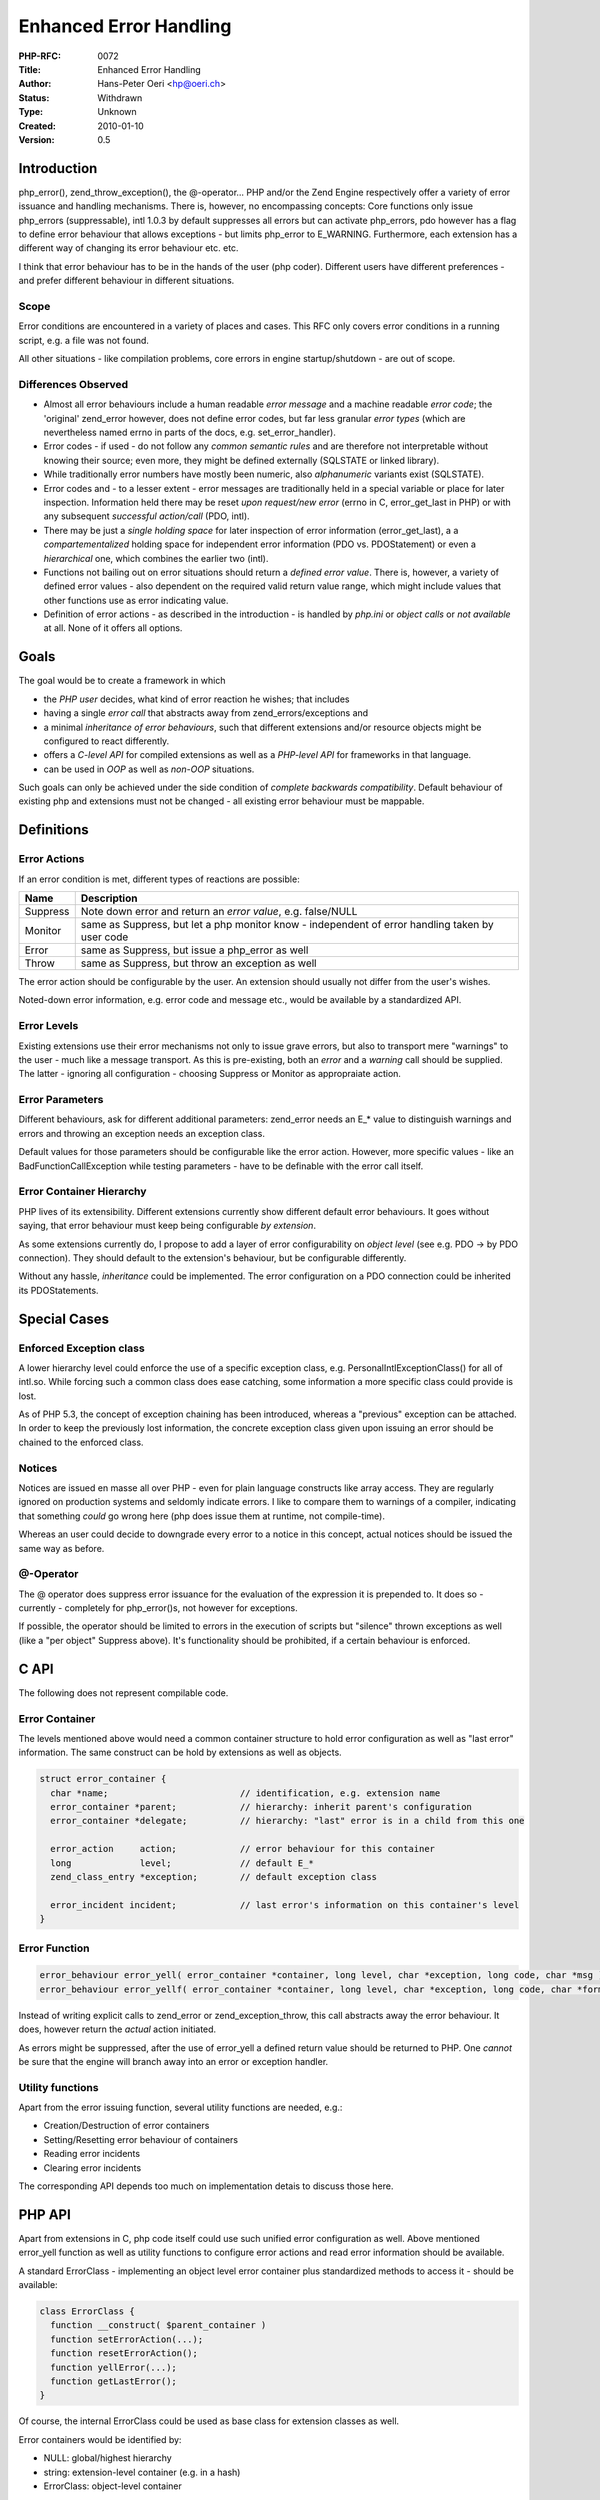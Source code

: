Enhanced Error Handling
=======================

:PHP-RFC: 0072
:Title: Enhanced Error Handling
:Author: Hans-Peter Oeri <hp@oeri.ch>
:Status: Withdrawn
:Type: Unknown
:Created: 2010-01-10
:Version: 0.5

Introduction
------------

php_error(), zend_throw_exception(), the @-operator... PHP and/or the
Zend Engine respectively offer a variety of error issuance and handling
mechanisms. There is, however, no encompassing concepts: Core functions
only issue php_errors (suppressable), intl 1.0.3 by default suppresses
all errors but can activate php_errors, pdo however has a flag to define
error behaviour that allows exceptions - but limits php_error to
E_WARNING. Furthermore, each extension has a different way of changing
its error behaviour etc. etc.

I think that error behaviour has to be in the hands of the user (php
coder). Different users have different preferences - and prefer
different behaviour in different situations.

Scope
~~~~~

Error conditions are encountered in a variety of places and cases. This
RFC only covers error conditions in a running script, e.g. a file was
not found.

All other situations - like compilation problems, core errors in engine
startup/shutdown - are out of scope.

Differences Observed
~~~~~~~~~~~~~~~~~~~~

-  Almost all error behaviours include a human readable *error message*
   and a machine readable *error code*; the 'original' zend_error
   however, does not define error codes, but far less granular *error
   types* (which are nevertheless named errno in parts of the docs, e.g.
   set_error_handler).
-  Error codes - if used - do not follow any *common semantic rules* and
   are therefore not interpretable without knowing their source; even
   more, they might be defined externally (SQLSTATE or linked library).
-  While traditionally error numbers have mostly been numeric, also
   *alphanumeric* variants exist (SQLSTATE).
-  Error codes and - to a lesser extent - error messages are
   traditionally held in a special variable or place for later
   inspection. Information held there may be reset *upon request/new
   error* (errno in C, error_get_last in PHP) or with any subsequent
   *successful action/call* (PDO, intl).
-  There may be just a *single holding space* for later inspection of
   error information (error_get_last), a a *compartementalized* holding
   space for independent error information (PDO vs. PDOStatement) or
   even a *hierarchical* one, which combines the earlier two (intl).
-  Functions not bailing out on error situations should return a
   *defined error value*. There is, however, a variety of defined error
   values - also dependent on the required valid return value range,
   which might include values that other functions use as error
   indicating value.
-  Definition of error actions - as described in the introduction - is
   handled by *php.ini* or *object calls* or *not available* at all.
   None of it offers all options.

Goals
-----

The goal would be to create a framework in which

-  the *PHP user* decides, what kind of error reaction he wishes; that
   includes
-  having a single *error call* that abstracts away from
   zend_errors/exceptions and
-  a minimal *inheritance of error behaviours*, such that different
   extensions and/or resource objects might be configured to react
   differently.
-  offers a *C-level API* for compiled extensions as well as a
   *PHP-level API* for frameworks in that language.
-  can be used in *OOP* as well as *non-OOP* situations.

Such goals can only be achieved under the side condition of *complete
backwards compatibility*. Default behaviour of existing php and
extensions must not be changed - all existing error behaviour must be
mappable.

Definitions
-----------

Error Actions
~~~~~~~~~~~~~

If an error condition is met, different types of reactions are possible:

+----------+----------------------------------------------------------+
| Name     | Description                                              |
+==========+==========================================================+
| Suppress | Note down error and return an *error value*, e.g.        |
|          | false/NULL                                               |
+----------+----------------------------------------------------------+
| Monitor  | same as Suppress, but let a php monitor know -           |
|          | independent of error handling taken by user code         |
+----------+----------------------------------------------------------+
| Error    | same as Suppress, but issue a php_error as well          |
+----------+----------------------------------------------------------+
| Throw    | same as Suppress, but throw an exception as well         |
+----------+----------------------------------------------------------+

The error action should be configurable by the user. An extension should
usually not differ from the user's wishes.

Noted-down error information, e.g. error code and message etc., would be
available by a standardized API.

Error Levels
~~~~~~~~~~~~

Existing extensions use their error mechanisms not only to issue grave
errors, but also to transport mere "warnings" to the user - much like a
message transport. As this is pre-existing, both an *error* and a
*warning* call should be supplied. The latter - ignoring all
configuration - choosing Suppress or Monitor as appropraiate action.

Error Parameters
~~~~~~~~~~~~~~~~

Different behaviours, ask for different additional parameters:
zend_error needs an E_\* value to distinguish warnings and errors and
throwing an exception needs an exception class.

Default values for those parameters should be configurable like the
error action. However, more specific values - like an
BadFunctionCallException while testing parameters - have to be definable
with the error call itself.

Error Container Hierarchy
~~~~~~~~~~~~~~~~~~~~~~~~~

PHP lives of its extensibility. Different extensions currently show
different default error behaviours. It goes without saying, that error
behaviour must keep being configurable *by extension*.

As some extensions currently do, I propose to add a layer of error
configurability on *object level* (see e.g. PDO -> by PDO connection).
They should default to the extension's behaviour, but be configurable
differently.

Without any hassle, *inheritance* could be implemented. The error
configuration on a PDO connection could be inherited its PDOStatements.

Special Cases
-------------

Enforced Exception class
~~~~~~~~~~~~~~~~~~~~~~~~

A lower hierarchy level could enforce the use of a specific exception
class, e.g. PersonalIntlExceptionClass() for all of intl.so. While
forcing such a common class does ease catching, some information a more
specific class could provide is lost.

As of PHP 5.3, the concept of exception chaining has been introduced,
whereas a "previous" exception can be attached. In order to keep the
previously lost information, the concrete exception class given upon
issuing an error should be chained to the enforced class.

Notices
~~~~~~~

Notices are issued en masse all over PHP - even for plain language
constructs like array access. They are regularly ignored on production
systems and seldomly indicate errors. I like to compare them to warnings
of a compiler, indicating that something *could* go wrong here (php does
issue them at runtime, not compile-time).

Whereas an user could decide to downgrade every error to a notice in
this concept, actual notices should be issued the same way as before.

@-Operator
~~~~~~~~~~

The @ operator does suppress error issuance for the evaluation of the
expression it is prepended to. It does so - currently - completely for
php_error()s, not however for exceptions.

If possible, the operator should be limited to errors in the execution
of scripts but "silence" thrown exceptions as well (like a "per object"
Suppress above). It's functionality should be prohibited, if a certain
behaviour is enforced.

C API
-----

The following does not represent compilable code.

Error Container
~~~~~~~~~~~~~~~

The levels mentioned above would need a common container structure to
hold error configuration as well as "last error" information. The same
construct can be hold by extensions as well as objects.

.. code:: c

     struct error_container {
       char *name;                         // identification, e.g. extension name
       error_container *parent;            // hierarchy: inherit parent's configuration
       error_container *delegate;          // hierarchy: "last" error is in a child from this one

       error_action     action;            // error behaviour for this container
       long             level;             // default E_*
       zend_class_entry *exception;        // default exception class

       error_incident incident;            // last error's information on this container's level
     }

Error Function
~~~~~~~~~~~~~~

.. code:: c

     error_behaviour error_yell( error_container *container, long level, char *exception, long code, char *msg );
     error_behaviour error_yellf( error_container *container, long level, char *exception, long code, char *format, ... );

Instead of writing explicit calls to zend_error or zend_exception_throw,
this call abstracts away the error behaviour. It does, however return
the *actual* action initiated.

As errors might be suppressed, after the use of error_yell a defined
return value should be returned to PHP. One *cannot* be sure that the
engine will branch away into an error or exception handler.

Utility functions
~~~~~~~~~~~~~~~~~

Apart from the error issuing function, several utility functions are
needed, e.g.:

-  Creation/Destruction of error containers
-  Setting/Resetting error behaviour of containers
-  Reading error incidents
-  Clearing error incidents

The corresponding API depends too much on implementation detais to
discuss those here.

PHP API
-------

Apart from extensions in C, php code itself could use such unified error
configuration as well. Above mentioned error_yell function as well as
utility functions to configure error actions and read error information
should be available.

A standard ErrorClass - implementing an object level error container
plus standardized methods to access it - should be available:

.. code:: php

     class ErrorClass {
       function __construct( $parent_container )
       function setErrorAction(...);
       function resetErrorAction();
       function yellError(...);
       function getLastError();
     }

Of course, the internal ErrorClass could be used as base class for
extension classes as well.

Error containers would be identified by:

-  NULL: global/highest hierarchy
-  string: extension-level container (e.g. in a hash)
-  ErrorClass: object-level container

In order to allow PHP frameworks to depend on an "extension level"
container, such a string-identified container should be creatable on
user level.

Backwards Compatibility
-----------------------

Extensions
~~~~~~~~~~

Extensions can keep backwards compatibility, if their current default
behaviour is mapped to the above-mentioned extension level. Even special
cases should be representable with the mentioned actions, parameters and
enforcement.

Core
~~~~

The core should probably only be touched if this proposal (or something
analogous) is included in it...

Course of Action and Patch
--------------------------

#. Development: https://saintcyr.oeri.ch/trac/php-error/
#. Given enough feedback and operating experience, the enhanced error
   handling could be bundled in an "error extension"
#. Other extensions could use the "error extension"

Changelog
---------

========== =========== =======================
Date       Author      Message
========== =========== =======================
2009-12-27 kampfcaspar Created Initial Version
2009-12-28 kampfcaspar Added draft API
2010-01-07 kampfcaspar Overhaul
2010-01-10 kampfcaspar +Differences Observed
========== =========== =======================

Additional Metadata
-------------------

:Original Authors: Hans-Peter Oeri hp@oeri.ch
:Original Status: Draft (Inactive)
:Slug: enhanced_error_handling
:Wiki URL: https://wiki.php.net/rfc/enhanced_error_handling
